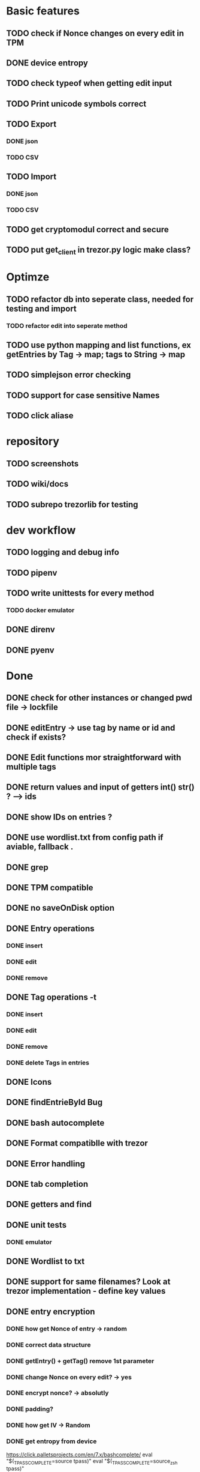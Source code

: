 * Basic features
** TODO check if Nonce changes on every edit in TPM
** DONE device entropy
** TODO check typeof when getting edit input
** TODO Print unicode symbols correct
** TODO Export
*** DONE json
*** TODO CSV
** TODO Import
*** DONE json
*** TODO CSV
** TODO get cryptomodul correct and secure
** TODO put get_client in trezor.py logic make class?
* Optimze
** TODO refactor db into seperate class, needed for testing and import
*** TODO refactor edit into seperate method
** TODO use python mapping and list functions, ex getEntries by Tag -> map; tags to String -> map
** TODO simplejson error checking
** TODO support for case sensitive Names
** TODO click aliase
* repository
** TODO screenshots
** TODO wiki/docs
** TODO subrepo trezorlib for testing
* dev workflow
** TODO logging and debug info
** TODO pipenv
** TODO write unittests for every method
*** TODO docker emulator
** DONE direnv
** DONE pyenv

* Done
** DONE check for other instances or changed pwd file -> lockfile
** DONE editEntry -> use tag by name or id and check if exists?
** DONE Edit functions mor straightforward with multiple tags
** DONE return values and input of getters int() str() ? --> ids
** DONE show IDs on entries ?
** DONE use wordlist.txt from config path if aviable, fallback .
** DONE grep
** DONE TPM compatible
** DONE no saveOnDisk option
** DONE Entry operations
*** DONE insert
*** DONE edit
*** DONE remove
** DONE Tag operations -t
*** DONE insert
*** DONE edit
*** DONE remove
*** DONE delete Tags in entries
** DONE Icons
** DONE findEntrieById Bug
** DONE bash autocomplete
** DONE Format compatiblle with trezor
** DONE Error handling
** DONE tab completion
** DONE getters and find
** DONE unit tests
*** DONE emulator
** DONE Wordlist to txt
** DONE support for same filenames? Look at trezor implementation - define key values
** DONE entry encryption
*** DONE how get Nonce of entry -> random
*** DONE correct data structure
*** DONE getEntry() + getTag() remove 1st parameter
*** DONE change Nonce on every edit? -> yes
*** DONE encrypt nonce? -> absolutly
*** DONE padding?
*** DONE how get IV -> Random
*** DONE get entropy from device

https://click.palletsprojects.com/en/7.x/bashcomplete/
eval "$(_TPASS_COMPLETE=source tpass)"
eval "$(_TPASS_COMPLETE=source_zsh tpass)"